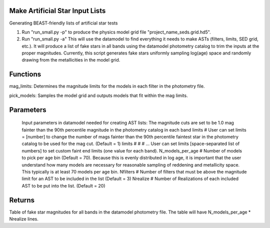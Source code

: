 
Make Artificial Star Input Lists
================================

Generating BEAST-friendly lists of artificial star tests

1) Run "run_small.py -p" to produce the physics model grid file "project_name_seds.grid.hd5".
2) Run "run_small.py -a"   This will use the datamodel to find everything it needs to make ASTs (filters, limits, SED grid, etc.).  It will produce a list of fake stars in all bands using the datamodel photometry catalog to trim the inputs at the proper magnitudes.  Currently, this script generates fake stars uniformly sampling log(age) space and randomly drawing from the metallicities in the model grid.

Functions
=========

mag_limits: Determines the magnitude limits for the models in each filter in the photometry file.

pick_models:  Samples the model grid and outputs models that fit within the mag limits.

Parameters
==========
   Input parameters in datamodel needed for creating AST lists:
   The magnitude cuts are set to be 1.0 mag fainter than the 90th percentile magnitude in the photometry catalog in each band
   limits # User can set limits = [number] to change the number of mags fainter than the 90th percentile faintest star in the photometry catalog to be used for the mag cut. (Default = 1)
   limits # # # ... User can set limits [space-separated list of numbers] to set custom faint end limits (one value for each band).
   N_models_per_age # Number of models to pick per age bin (Default = 70). Because this is evenly distributed in log age, it is important that the user understand how many models are necessary for reasonable sampling of reddening and metallicity space.  This typically is at least 70 models per age bin.
   Nfilters # Number of filters that must be above the magnitude limit for an AST to be included in the list (Default = 3)
   Nrealize # Number of Realizations of each included AST to be put into the list. (Default = 20)

Returns
=======

Table of fake star magnitudes for all bands in the datamodel photometry file.
The table will have N_models_per_age * Nrealize lines.
